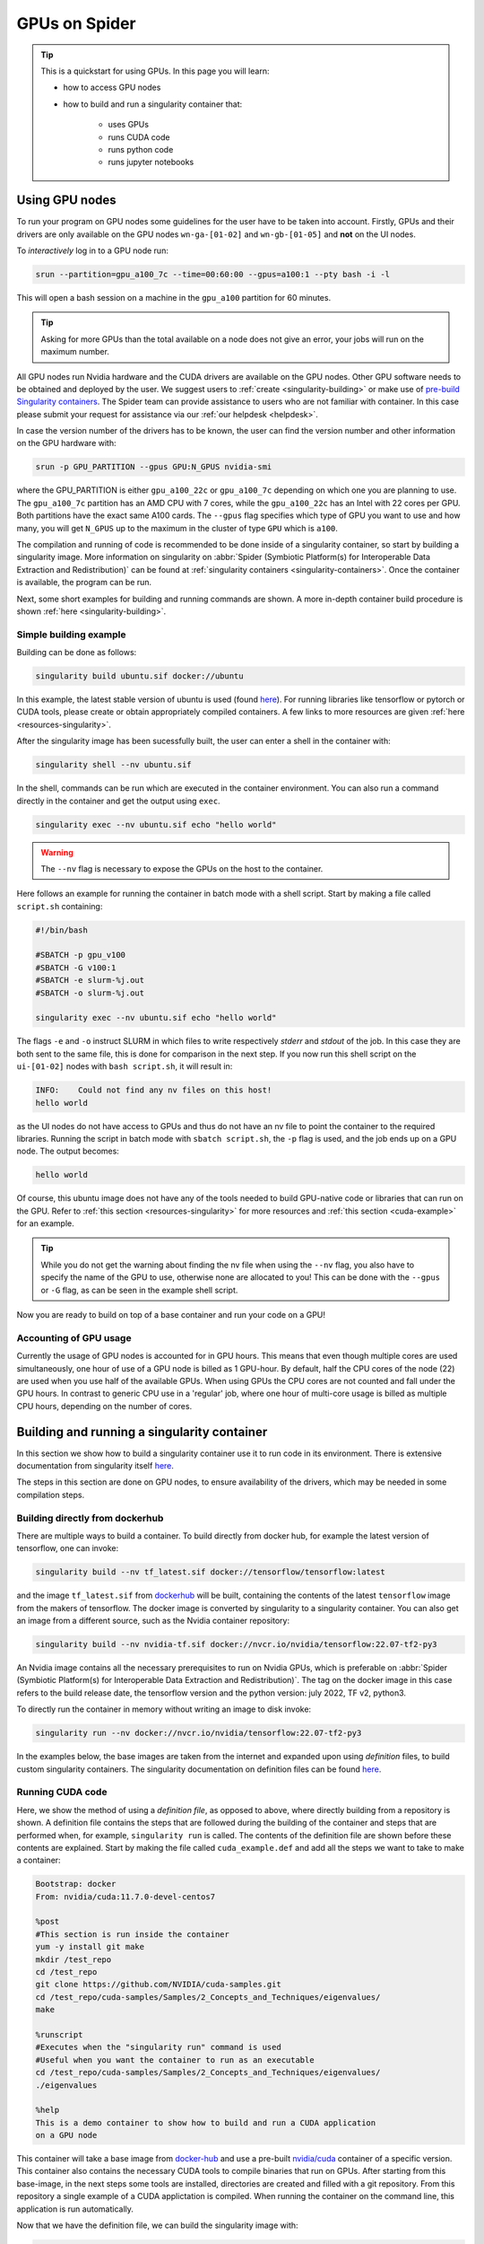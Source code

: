 .. _gpu-on-spider:

*****************
GPUs on Spider
*****************

.. Tip:: This is a quickstart for using GPUs. In this page you will learn:

     * how to access GPU nodes
     * how to build and run a singularity container that:

        * uses GPUs
        * runs CUDA code
        * runs python code
        * runs jupyter notebooks

===============
Using GPU nodes
===============

To run your program on GPU nodes some guidelines for the user have to be taken into account. Firstly, GPUs and their drivers are only available on the GPU nodes ``wn-ga-[01-02]`` and ``wn-gb-[01-05]`` and **not** on the UI nodes. 


To *interactively* log in to a GPU node run:

.. code-block:: bash

   srun --partition=gpu_a100_7c --time=00:60:00 --gpus=a100:1 --pty bash -i -l

This will open a bash session on a machine in the ``gpu_a100`` partition for 60 minutes.

.. tip::

   Asking for more GPUs than the total available on a node does not give an error, your jobs will run on the maximum number.


All GPU nodes run Nvidia hardware and the CUDA drivers are available on the GPU nodes. Other GPU software needs to be obtained and deployed by the user. We suggest users to :ref:`create <singularity-building>` or make use of `pre-build Singularity containers <https://catalog.ngc.nvidia.com/containers>`_. The Spider team can provide assistance to users who are not familiar with container. In this case please submit your request for assistance via our :ref:`our helpdesk <helpdesk>`.

In case the version number of the drivers has to be known, the user can find the version number and other information on the GPU hardware with:

.. code-block:: bash

   srun -p GPU_PARTITION --gpus GPU:N_GPUS nvidia-smi

where the GPU_PARTITION is either ``gpu_a100_22c`` or ``gpu_a100_7c`` depending on which one you are planning to use. The ``gpu_a100_7c`` partition has an AMD CPU with 7 cores, while the ``gpu_a100_22c`` has an Intel with 22 cores per GPU. Both partitions have the exact same A100 cards. The ``--gpus`` flag specifies which type of GPU you want to use and how many, you will get ``N_GPUS`` up to the maximum in the cluster of type ``GPU`` which is ``a100``. 

The compilation and running of code is recommended to be done inside of a singularity container, so start by building a singularity image. More information on singularity on :abbr:`Spider (Symbiotic Platform(s) for Interoperable Data Extraction and Redistribution)` can be found at :ref:`singularity containers <singularity-containers>`. Once the container is available, the program can be run.

Next, some short examples for building and running commands are shown. A more in-depth container build procedure is shown :ref:`here <singularity-building>`.


Simple building example
=======================

Building can be done as follows:


.. code-block:: bash

   singularity build ubuntu.sif docker://ubuntu

In this example, the latest stable version of ubuntu is used (found `here <https://hub.docker.com/_/ubuntu>`__). For running libraries like tensorflow or pytorch or CUDA tools, please create or obtain appropriately compiled containers. A few links to more resources are given :ref:`here <resources-singularity>`.

After the singularity image has been sucessfully built, the user can enter a shell in the container with:

.. code-block:: bash

   singularity shell --nv ubuntu.sif

In the shell, commands can be run which are executed in the container environment. You can also run a command directly in the container and get the output using ``exec``.

.. code-block:: bash

   singularity exec --nv ubuntu.sif echo "hello world"

.. WARNING::
   The ``--nv`` flag is necessary to expose the GPUs on the host to the container.

Here follows an example for running the container in batch mode with a shell script. Start by making a file called ``script.sh`` containing:

.. code-block:: bash

   #!/bin/bash

   #SBATCH -p gpu_v100
   #SBATCH -G v100:1
   #SBATCH -e slurm-%j.out
   #SBATCH -o slurm-%j.out

   singularity exec --nv ubuntu.sif echo "hello world"

The flags ``-e`` and ``-o`` instruct SLURM in which files to write respectively *stderr* and *stdout* of the job. In this case they are both sent to the same file, this is done for comparison in the next step. If you now run this shell script on the ``ui-[01-02]`` nodes with ``bash script.sh``, it will result in:

.. code-block:: bash

   INFO:    Could not find any nv files on this host!
   hello world

as the UI nodes do not have access to GPUs and thus do not have an nv file to point the container to the required libraries. Running the script in batch mode with ``sbatch script.sh``, the ``-p`` flag is used, and the job ends up on a GPU node. The output becomes:

.. code-block:: bash

   hello world

Of course, this ubuntu image does not have any of the tools needed to build GPU-native code or libraries that can run on the GPU. Refer to :ref:`this section <resources-singularity>` for more resources and :ref:`this section <cuda-example>` for an example.

.. tip::

   While you do not get the warning about finding the nv file when using the ``--nv`` flag, you also have to specify the name of the GPU to use, otherwise none are allocated to you! This can be done with the ``--gpus`` or ``-G`` flag, as can be seen in the example shell script. 

Now you are ready to build on top of a base container and run your code on a GPU!

.. _accounting-gpu:

Accounting of GPU usage
=======================

Currently the usage of GPU nodes is accounted for in GPU hours. This means that even though multiple cores are used simultaneously, one hour of use of a GPU node is billed as 1 GPU-hour. By default, half the CPU cores of the node (22) are used when you use half of the available GPUs. When using GPUs the CPU cores are not counted and fall under the GPU hours. In contrast to generic CPU use in a 'regular' job, where one hour of multi-core usage is billed as multiple CPU hours, depending on the number of cores. 


.. _singularity-building:

============================================
Building and running a singularity container
============================================

In this section we show how to build a singularity container use it to run code in its environment. There is extensive documentation from singularity itself `here <https://docs.sylabs.io/guides/latest/user-guide/index.html>`__. 

The steps in this section are done on GPU nodes, to ensure availability of the drivers, which may be needed in some compilation steps.

Building directly from dockerhub
================================

There are multiple ways to build a container. To build directly from docker hub, for example the latest version of tensorflow, one can invoke:

.. code-block:: bash
   
   singularity build --nv tf_latest.sif docker://tensorflow/tensorflow:latest

and the image ``tf_latest.sif`` from `dockerhub <https://hub.docker.com>`_ will be built, containing the contents of the latest ``tensorflow`` image from the makers of tensorflow. The docker image is converted by singularity to a singularity container. You can also get an image from a different source, such as the Nvidia container repository:

.. code-block:: bash

   singularity build --nv nvidia-tf.sif docker://nvcr.io/nvidia/tensorflow:22.07-tf2-py3

An Nvidia image contains all the necessary prerequisites to run on Nvidia GPUs, which is preferable on :abbr:`Spider (Symbiotic Platform(s) for Interoperable Data Extraction and Redistribution)`. The tag on the docker image in this case refers to the build release date, the tensorflow version and the python version: july 2022, TF v2, python3.

To directly run the container in memory without writing an image to disk invoke:

.. code-block:: bash

   singularity run --nv docker://nvcr.io/nvidia/tensorflow:22.07-tf2-py3

In the examples below, the base images are taken from the internet and expanded upon using *definition* files, to build custom singularity containers. The singularity documentation on definition files can be found `here <https://docs.sylabs.io/guides/latest/user-guide/quick_start.html#singularityce-definition-files>`__.

.. _cuda-example:

Running CUDA code 
=================

Here, we show the method of using a *definition file*, as opposed to above, where directly building from a repository is shown. A definition file contains the steps that are followed during the building of the container and steps that are performed when, for example, ``singularity run`` is called. The contents of the definition file are shown before these contents are explained. Start by making the file called ``cuda_example.def`` and add all the steps we want to take to make a container:

.. code-block:: bash
   
   Bootstrap: docker
   From: nvidia/cuda:11.7.0-devel-centos7

   %post
   #This section is run inside the container 
   yum -y install git make
   mkdir /test_repo
   cd /test_repo
   git clone https://github.com/NVIDIA/cuda-samples.git
   cd /test_repo/cuda-samples/Samples/2_Concepts_and_Techniques/eigenvalues/
   make

   %runscript
   #Executes when the "singularity run" command is used
   #Useful when you want the container to run as an executable
   cd /test_repo/cuda-samples/Samples/2_Concepts_and_Techniques/eigenvalues/
   ./eigenvalues

   %help
   This is a demo container to show how to build and run a CUDA application
   on a GPU node

This container will take a base image from `docker-hub <https://hub.docker.com/>`_ and use a pre-built `nvidia/cuda <https://hub.docker.com/r/nvidia/cuda>`_ container of a specific version. This container also contains the necessary CUDA tools to compile binaries that run on GPUs. After starting from this base-image, in the next steps some tools are installed, directories are created and filled with a git repository. From this repository a single example of a CUDA applictation is compiled. When running the container on the command line, this application is run automatically.

Now that we have the definition file, we can build the singularity image with:

.. code-block:: bash
   
   singularity build --fakeroot --nv --sandbox cuda_example.sif cuda_example.def

In this command some flags are used, these and more are explained in the table below.

===============   ======================================================================================
Flag              Functionality         
===============   ======================================================================================
``--fakeroot``    raises permissions inside the container to ``sudo``, necessary for installing packages
``--nv``          exposes the nvidia drivers of the host to the container (makes them available)
``--sandbox``     allows the final container to be changed in *write-mode*, should only be used for debugging!
``--writable``    allows writing into a sandboxed container when invoking ``singularity shell``
===============   ======================================================================================

``--fakeroot`` was needed for installing ``git`` and ``make`` in the container, as of 2024 it is not strictly necessary. ``--nv`` is necessary to access the GPU from within the container, and ``--sandbox`` is used to allow the user after running this example to go into the container and make changes to folders, files or run other commands that change the state of the container. If container ``--fakeroot`` building permissions are not enabled for you on the GPU nodes, please contact us at :ref:`our helpdesk <helpdesk>`.

Once the container is built - which can take a few minutes as multiple base containers have to be retrieved from the internet - you can run it using 

.. code-block:: bash

   singularity run --nv cuda_example.sif

which will output the result of the *eigenvalues-test*, as was instructed in the definition file under ``%runscript``. To run commands from within a shell in the container that allow for making changes, do

.. code-block:: bash

   singularity shell --nv --writable cuda_example.sif

The container was exposed to the GPU at build-time, and at run-time it also has to be exposed with ``--nv``, otherwise it can not find the drivers! In case the container is still under development and needs debugging, use the ``--writable`` flag so that missing packages/libs can be added to the container at runtime. These packages have to be added in the definition file for the final singularity build.

.. tip::
  
   Only use ``--sandbox`` and ``--writable`` when developing the image. Once the build is settled, create the container with a definition file and distribute it as-is for maximum stability.

There is also a full HPC development image made available by Nvidia, called "HPC SDK", which is the software development kit that contains all the compilers, libraries and tools necessary to build efficient code that runs on GPUs. This image can be found `here <Https://catalog.ngc.nvidia.com/orgs/nvidia/containers/nvhpc>`__.

.. WARNING::
   If you get an error during building at an ``apt update`` (or similar update mechanism) about writing to ``/tmp`` this is because Slurm has set the permissions of your ``/tmp`` in the slurm job to be only writable for the user account. ``apt`` is run by the system and can not write there. To solve this issue, in your definitions file add ``chmod 777 /tmp`` above any step (like ``apt update``) that needs to write in the tmp-directory.

Running python
==============

Popular python interfaces for modelling are tensorflow, keras, pytorch, and more. An example for using tensorflow in singularity is provided below, but some warnings have to be taken into account, due to the default behaviour of singularity with the host machine. 

Starting on a machine in the GPU partition, we create a definition file ``nv-tf-22.07.def`` containing:

.. _nv-tf-22.07:

.. code-block:: bash

  Bootstrap: docker
  From: nvcr.io/nvidia/tensorflow:22.07-tf2-py3

  %post
  cd /tmp
  git clone https://github.com/tensorflow/docs
 
  %runscript
  cd /tmp/docs/site/en/tutorials/keras
  python
 
  %help
  This is a demo container to show how to run tensorflow in python

and build the container using the usual 

.. code-block:: bash

   singularity build --nv nv-tf-22.07.sif nv-tf-22.07.def

In this definition file, the tensorflow docs and tutorials are installed as an example to show how to do it. 

.. WARNING::
   Running ``pip`` inside the container using ``singularity shell`` when it is in ``--writable`` mode will write the python libraries to the default **mounted** location. This location is the ``$HOME``-folder of ``$USER``. As such, pip packages will end up on the host machine and not in the container. To avoid this behaviour, only run ``pip`` during the building of the image in the definition file, or change the mounting behaviour of singularity when entering the shell. For example, mount the local path of your project as working directory as the ``$HOME`` in the container. 

   For information on this, read ``man singularity-shell`` and `bind mounts <https://singularity-userdoc.readthedocs.io/en/latest/bind_paths_and_mounts.html>`_.

.. WARNING::
   As the home folder is mounted by default in singularity, and python searches certain folders by default, it is possible that inside the container packages from the host machine are called, instead of what is inside the container. For example, the ``~/.local`` folder on the host machine can have precedence over site-packages in the container. To avoid errors from mounting or binding at all, use the flags ``--no-home`` or ``--no-mount=[]``. If errors appear relating to CUDA ``.so`` files, or versions of packages are mismatching, ensure that the user-space is not accidentally providing libraries to the container.

.. tip::
   Use singularity only to control the versioning of the environment and encapsulate your libraries in the container and thus control their versioning. Code and data files can be fed to singularity, so keep such files external to the container.


The example we are about to execute in the container comes from the tensorflow library: `classifying pieces of clothing <https://www.tensorflow.org/tutorials/keras/classification>`_. Now create a file to run ``fashion.py``, set it to executable with ``chmod 755 fashion.py`` and add the following:

.. _fashion:

.. code-block:: python

  #!/usr/bin/env python

  # TensorFlow and tf.keras
  import tensorflow as tf

  # Helper libraries
  import numpy as np
  import matplotlib.pyplot as plt

  print(tf.__version__)

  fashion_mnist = tf.keras.datasets.fashion_mnist

  (train_images, train_labels), (test_images, test_labels) = fashion_mnist.load_data()

  class_names = ['T-shirt/top', 'Trouser', 'Pullover', 'Dress', 'Coat',
                 'Sandal', 'Shirt', 'Sneaker', 'Bag', 'Ankle boot']

  train_images = train_images / 255.0
  test_images = test_images / 255.0

  model = tf.keras.Sequential([
      tf.keras.layers.Flatten(input_shape=(28, 28)),
      tf.keras.layers.Dense(128, activation='relu'),
      tf.keras.layers.Dense(10)
  ])

  model.compile(optimizer='adam',
                loss=tf.keras.losses.SparseCategoricalCrossentropy(from_logits=True),
                metrics=['accuracy'])

  model.fit(train_images, train_labels, epochs=10)

  test_loss, test_acc = model.evaluate(test_images,  test_labels, verbose=2)
  print('\nTest accuracy:', test_acc)

  probability_model = tf.keras.Sequential([model,
                                           tf.keras.layers.Softmax()])

  predictions = probability_model.predict(test_images)
  print(predictions[0])

This example will create a model that recognizes the clothes in a picture, and a prediction of a set of test images is done at the end. The result can be compared to the `official example <https://www.tensorflow.org/tutorials/keras/classification>`_. The matplotlib output is omitted in this example for simplicity. This output can be seen in the section on :ref:`jupyter notebooks <jupyter-notebooks>`.

Now this code can be run on a GPU node with:

.. code-block:: bash

   singularity exec --nv nv-tf-22.07.sif ./fashion.py

Or run it interactively on a GPU node in the container line-by-line with:

.. code-block:: bash

   singularity shell --nv nv-tf-22.07.sif 

If there is an output in the terminal running the python code similar to:

.. code-block:: bash

   2022-07-29 11:53:24.017428: I tensorflow/core/common_runtime/gpu/gpu_device.cc:1532] Created device /job:localhost/replica:0/task:0/device:GPU:0 with 30987 MB memory:  -> device: 0, name: Tesla V100-PCIE-32GB, pci bus id: 0000:00:06.0, compute capability: 7.0

this means the GPU is being used for your computations.

Also, by wrapping the singularity command in a shell script called ``fashion.sh`` and adding the appropriate ``#SBATCH`` commands at the top, the script can be submitted to the batch system with ``sbatch fashion.sh``. The script would look like:

.. code-block:: bash

   #!/bin/bash
   
   #SBATCH -p gpu_v100
   #SBATCH -G v100:1
   
   singularity exec --nv nv-tf-22.07.sif ./fashion.py


.. _jupyter-notebooks:

Running jupyter notebooks
=========================

Many users prefer working in interactive notebooks during development of their models. Here an example is shown of running tensorflow in a jupyter notebook. There is also a more general section in this documentation on jupyter notebooks :ref:`here <jupyter-notebook-section>`.

.. tip::
   Make sure you use the GPU version and not the CPU version of your software in the container.

We start with the image from the :ref:`previous subsection <nv-tf-22.07>`, the tensorflow container from the Nvidia repository with the added examples: ``nv-tf-22.07.sif``. This image also contains jupyter by default.

.. code-block:: bash

   ssh USERNAME@spider.surfsara.nl
   srun --partition=gpu_v100 --gpus v100:1 --time=12:00:00 --x11 --pty bash -i -l
   singularity shell --nv nv-tf-22.07.sif

where USERNAME is your username and the partition is a GPU partition, like ``gpu_v100``, ``gpu_a100_7c`` or ``gpu_a100_amd_22c`` depending on your project. The ``singularity shell`` command is needed to start jupyter from the command inside the container. The tutorials were cloned during the building of the image. The container is read-only, and some of the examples will require to download and store some files. To have writing functionality available for the examples, build the image with ``--sandbox`` and run it with ``--writable``, as mentioned in :ref:`this section <cuda-example>`.

Start the notebook with:

.. code-block:: bash

   cd /tmp/docs/site/en/tutorials/keras
   jupyter notebook --ip=0.0.0.0

The python output will return an address like ``http://127.0.0.1:8888/?token=abc123``. Opening this address in your browser will give you access to the notebook, but only if there is a tunnel that forwards the jupyter kernel to your machine. Now, we have open a tunnel to forward the port on which the python kernel communicates to the local machine where the user works. In this way, the notebook can be openened in the browser:

.. code-block:: bash

   ssh -NL 8888:wn-gp-01:8888 USERNAME@spider.surfsara.nl

where USERNAME is your username and ``wn-gp-01`` should changed to the node on which the python kernel is running. This tunneling command has to be running in **a separate terminal**, and ensures the communication from port 8888 (right hand side) on the remote machine is forwarded to port 8888 (left hand side) on the local machine. The port that is given when you start the jupyter notebook defaults to 8888, but if it is already in use, the value will be different. The used value can be seen in the jupyter output in the terminal.

Now you can run an example from the ``keras`` folder by going to the http-address provided by jupyter.

.. WARNING::
   Some jupyter instances provide a link of that contains ``hostname:8888``. Replace ``hostname`` with ``localhost`` or ``127.0.0.1`` to properly fetch the notebook.

The terminal will now have CUDA output, while the notebook contains all the python and graphical output. Again, if there is an output in the terminal running the notebook similar to:

.. code-block:: bash

   2022-07-29 11:53:24.017428: I tensorflow/core/common_runtime/gpu/gpu_device.cc:1532] Created device /job:localhost/replica:0/task:0/device:GPU:0 with 30987 MB memory:  -> device: 0, name: Tesla V100-PCIE-32GB, pci bus id: 0000:00:06.0, compute capability: 7.0
 
this means the GPU is being used for your computations. Now you can run the classification (fashion) notebook and compare with the output of the `repository <https://www.tensorflow.org/tutorials/keras/classification>`_ to see if you get similar results.

Advanced GPU querying
=====================

Some of the GPU nodes in spider have multiple GPUs installed. This opens up the avenue where multiple users use the same node simultaneously. Here are some more advanced commands to explore a few options.

To get one GPU and leave the other GPU on the node available for other users, do:

.. code-block:: bash

   srun -p gpu_a100_22c --gpus=a100:1 --pty bash

To run on 2 GPUs simultaneously and have no other users on the nodes do:

.. code-block:: bash

   srun -p gpu_a100_22c --nodes=1 --exclusive --gpus=a100:2 --pty bash

.. WARNING::
   Do not request multiple GPUs unless you are sure your code can run on multiple GPUs. If you need exclusive acces to the node, use the ``--exclusive`` flag.

By default, half the cores of the node (22) are used when you use 1 out of 2 GPUs. To use only a single CPU core while using GPU do:

.. code-block:: bash
   
   srun -p gpu_a100_22c --cpus-per-task=1 --gpus=a100:1 --pty bash

For more information read the `man-pages of SLURM <https://slurm.schedmd.com/man_index.html>`_.

.. _resources-singularity: 

Resources on singularity and containers
=======================================

| https://docs.sylabs.io/guides/latest/user-guide/
| https://hub.docker.com/r/nvidia/cuda
| https://catalog.ngc.nvidia.com/
| https://gpucomputing.shef.ac.uk/education/creating_gpu_singularity

.. seealso:: Still need help? Contact :ref:`our helpdesk <helpdesk>`
